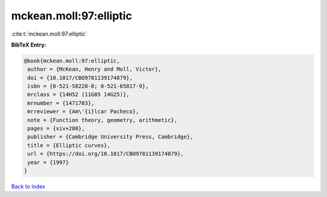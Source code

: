 mckean.moll:97:elliptic
=======================

:cite:t:`mckean.moll:97:elliptic`

**BibTeX Entry:**

.. code-block:: bibtex

   @book{mckean.moll:97:elliptic,
    author = {McKean, Henry and Moll, Victor},
    doi = {10.1017/CBO9781139174879},
    isbn = {0-521-58228-8; 0-521-65817-9},
    mrclass = {14H52 (11G05 14G25)},
    mrnumber = {1471703},
    mrreviewer = {Am\'{i}lcar Pacheco},
    note = {Function theory, geometry, arithmetic},
    pages = {xiv+280},
    publisher = {Cambridge University Press, Cambridge},
    title = {Elliptic curves},
    url = {https://doi.org/10.1017/CBO9781139174879},
    year = {1997}
   }

`Back to index <../By-Cite-Keys.rst>`_
